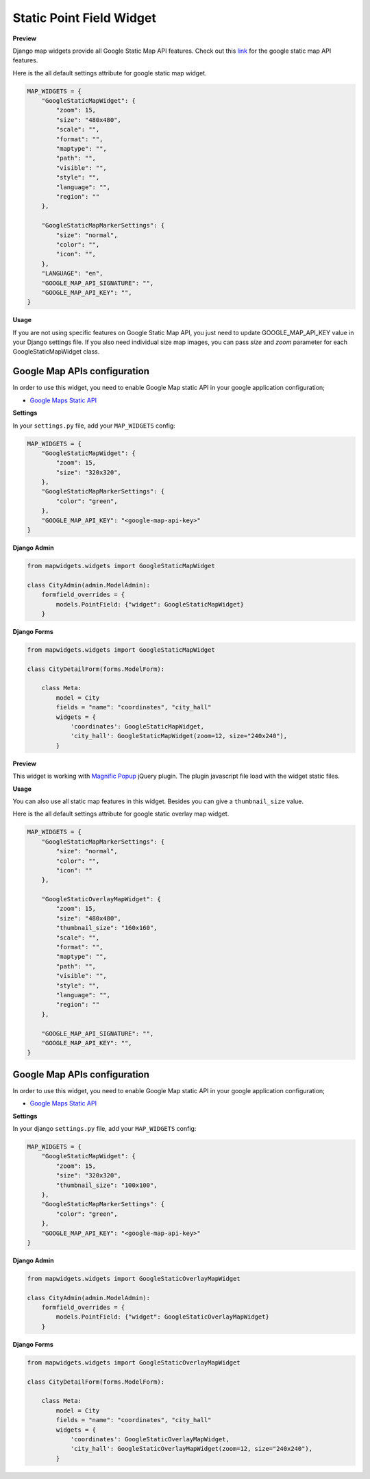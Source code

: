 Static Point Field Widget
=========================

**Preview**

.. image:: ../_static/images/google-point-static-map-widget.png

Django map widgets provide all Google Static Map API features. Check out this `link <https://developers.google.com/maps/documentation/static-maps/intro>`_ for the google static map API features.

Here is the all default settings attribute for google static map widget.


.. code-block:: python

    MAP_WIDGETS = {
        "GoogleStaticMapWidget": {
            "zoom": 15,
            "size": "480x480",
            "scale": "",
            "format": "",
            "maptype": "",
            "path": "",
            "visible": "",
            "style": "",
            "language": "",
            "region": ""
        },

        "GoogleStaticMapMarkerSettings": {
            "size": "normal",
            "color": "",
            "icon": "",
        },
        "LANGUAGE": "en",
        "GOOGLE_MAP_API_SIGNATURE": "",
        "GOOGLE_MAP_API_KEY": "",
    }

**Usage**

If you are not using specific features on Google Static Map API, you just need to update GOOGLE_MAP_API_KEY value in your Django settings file. If you also need individual size map images, you can pass `size` and `zoom` parameter for each GoogleStaticMapWidget class.

Google Map APIs configuration
^^^^^^^^^^^^^^^^^^^^^^^^^^^^^
In order to use this widget, you need to enable Google Map static API in your google application configuration;

- `Google Maps Static API <https://console.cloud.google.com/apis/library/static-maps-backend.googleapis.com>`_

**Settings**

In your ``settings.py`` file, add your ``MAP_WIDGETS`` config:

.. code-block:: python

    MAP_WIDGETS = {
        "GoogleStaticMapWidget": {
            "zoom": 15,
            "size": "320x320",
        },
        "GoogleStaticMapMarkerSettings": {
            "color": "green",
        },
        "GOOGLE_MAP_API_KEY": "<google-map-api-key>"
    }


**Django Admin**

.. code-block:: python

    from mapwidgets.widgets import GoogleStaticMapWidget

    class CityAdmin(admin.ModelAdmin):
        formfield_overrides = {
            models.PointField: {"widget": GoogleStaticMapWidget}
        }


**Django Forms**


.. code-block:: python

    from mapwidgets.widgets import GoogleStaticMapWidget

    class CityDetailForm(forms.ModelForm):

        class Meta:
            model = City
            fields = "name": "coordinates", "city_hall"
            widgets = {
                'coordinates': GoogleStaticMapWidget,
                'city_hall': GoogleStaticMapWidget(zoom=12, size="240x240"),
            }





**Preview**

.. image:: ../_static/images/google-point-static-overlay-map-widget.png

This widget is working with `Magnific Popup <http://dimsemenov.com/plugins/magnific-popup/>`_  jQuery plugin. The plugin javascript file load with the widget static files.

**Usage**

You can also use all static map features in this widget. Besides you can give a ``thumbnail_size`` value.

Here is the all default settings attribute for google static overlay map widget.

.. code-block:: python

    MAP_WIDGETS = {
        "GoogleStaticMapMarkerSettings": {
            "size": "normal",
            "color": "",
            "icon": ""
        },

        "GoogleStaticOverlayMapWidget": {
            "zoom": 15,
            "size": "480x480",
            "thumbnail_size": "160x160",
            "scale": "",
            "format": "",
            "maptype": "",
            "path": "",
            "visible": "",
            "style": "",
            "language": "",
            "region": ""
        },

        "GOOGLE_MAP_API_SIGNATURE": "",
        "GOOGLE_MAP_API_KEY": "",
    }

Google Map APIs configuration
^^^^^^^^^^^^^^^^^^^^^^^^^^^^^
In order to use this widget, you need to enable Google Map static API in your google application configuration;

- `Google Maps Static API <https://console.cloud.google.com/apis/library/static-maps-backend.googleapis.com>`_


**Settings**

In your django ``settings.py`` file, add your ``MAP_WIDGETS`` config:

.. code-block:: python

    MAP_WIDGETS = {
        "GoogleStaticMapWidget": {
            "zoom": 15,
            "size": "320x320",
            "thumbnail_size": "100x100",
        },
        "GoogleStaticMapMarkerSettings": {
            "color": "green",
        },
        "GOOGLE_MAP_API_KEY": "<google-map-api-key>"
    }


**Django Admin**

.. code-block:: python

    from mapwidgets.widgets import GoogleStaticOverlayMapWidget

    class CityAdmin(admin.ModelAdmin):
        formfield_overrides = {
            models.PointField: {"widget": GoogleStaticOverlayMapWidget}
        }


**Django Forms**


.. code-block:: python

    from mapwidgets.widgets import GoogleStaticOverlayMapWidget

    class CityDetailForm(forms.ModelForm):

        class Meta:
            model = City
            fields = "name": "coordinates", "city_hall"
            widgets = {
                'coordinates': GoogleStaticOverlayMapWidget,
                'city_hall': GoogleStaticOverlayMapWidget(zoom=12, size="240x240"),
            }

